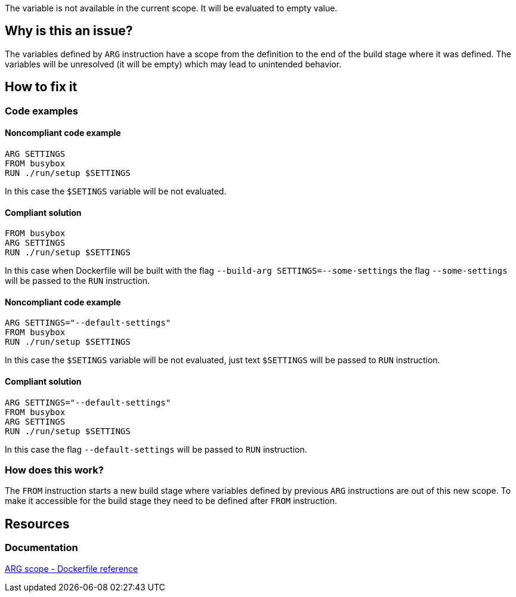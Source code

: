 The variable is not available in the current scope.
It will be evaluated to empty value.

== Why is this an issue?

The variables defined by `ARG` instruction have a scope from the definition to the end of the build stage where it was defined.
The variables will be unresolved (it will be empty) which may lead to unintended behavior.

== How to fix it

=== Code examples

==== Noncompliant code example

[source,docker,diff-id=1,diff-type=noncompliant]
----
ARG SETTINGS
FROM busybox
RUN ./run/setup $SETTINGS
----

In this case the `$SETINGS` variable will be not evaluated.

==== Compliant solution

[source,docker,diff-id=1,diff-type=compliant]
----
FROM busybox
ARG SETTINGS
RUN ./run/setup $SETTINGS
----

In this case when Dockerfile will be built with the flag `--build-arg SETTINGS=--some-settings` the flag `--some-settings` will be passed to the `RUN` instruction.

==== Noncompliant code example

[source,docker,diff-id=1,diff-type=noncompliant]
----
ARG SETTINGS="--default-settings"
FROM busybox
RUN ./run/setup $SETTINGS
----

In this case the `$SETINGS` variable will be not evaluated, just text `$SETTINGS` will be passed to `RUN` instruction.

==== Compliant solution

[source,docker,diff-id=1,diff-type=compliant]
----
ARG SETTINGS="--default-settings"
FROM busybox
ARG SETTINGS
RUN ./run/setup $SETTINGS
----

In this case the flag `--default-settings` will be passed to `RUN` instruction.

=== How does this work?

The `FROM` instruction starts a new build stage where variables defined by previous `ARG` instructions are out of this new scope.
To make it accessible for the build stage they need to be defined after `FROM` instruction.

== Resources

=== Documentation

https://docs.docker.com/engine/reference/builder/#scope[ARG scope - Dockerfile reference]

ifdef::env-github,rspecator-view[]
'''
== Implementation Specification
(visible only on this page)

=== Message

Include the `ARG` instruction in the build stage where it is used.

=== Highlighting

Highlight usage of the variable where it is not accessible.

'''
endif::env-github,rspecator-view[]

